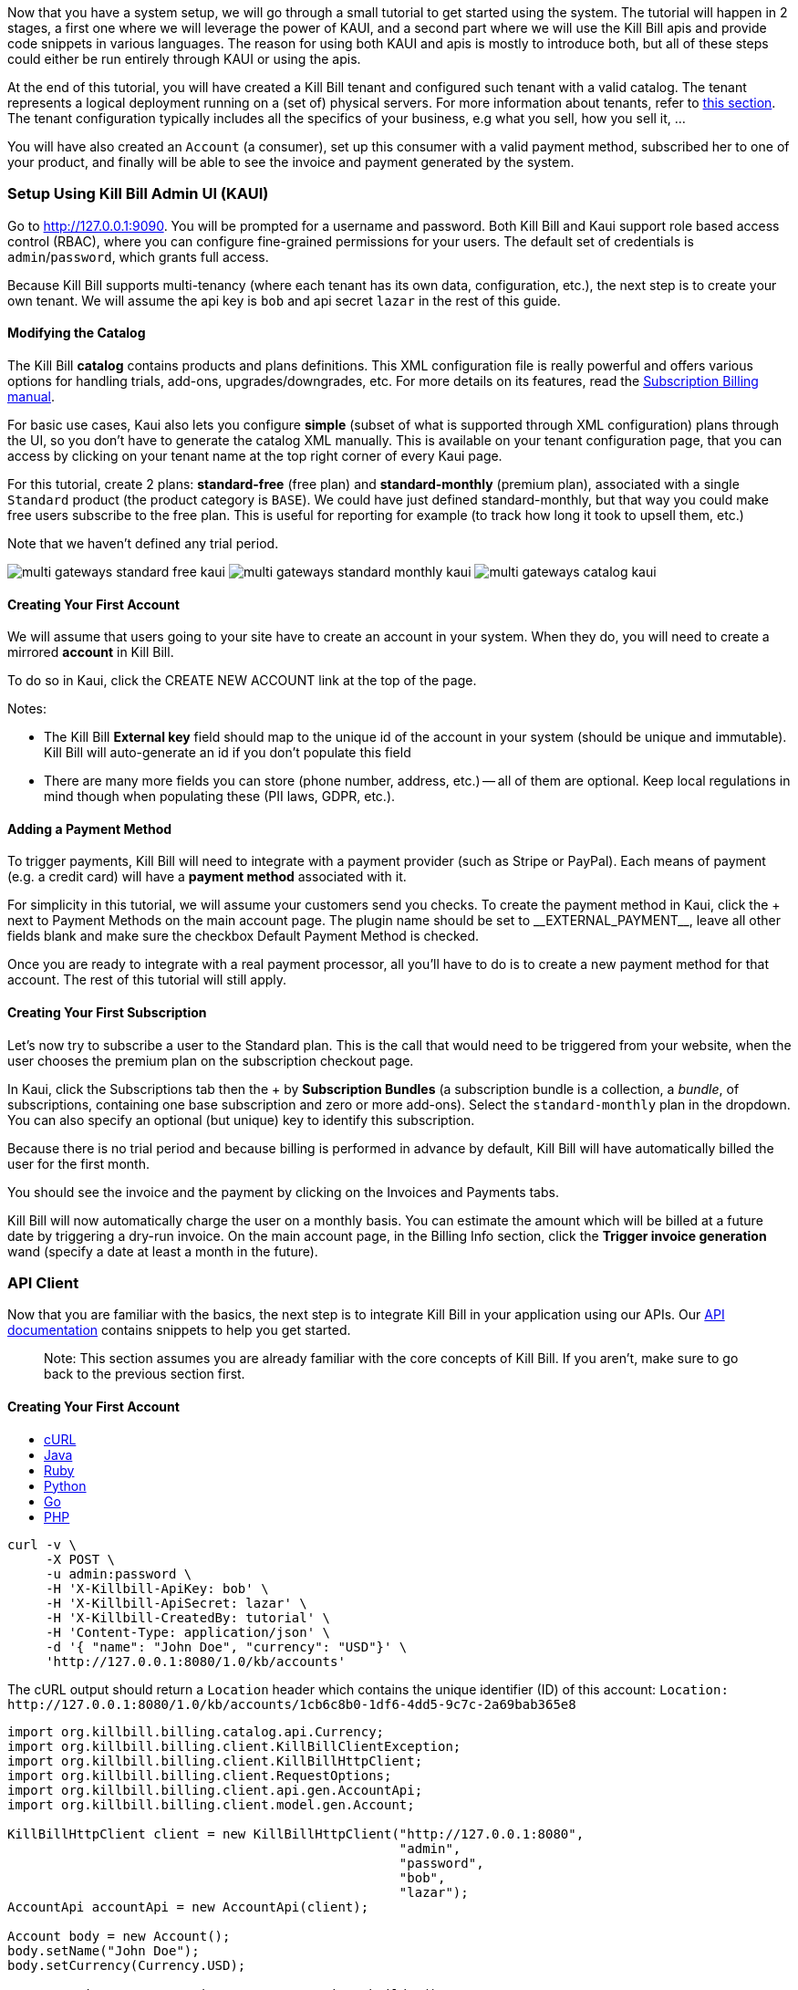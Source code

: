 Now that you have a system setup, we will go through a small tutorial to get started using the system. The tutorial will happen in 2 stages, a first one where we will leverage the power of KAUI, and a second part where we will use the Kill Bill apis and provide code snippets in various languages. The reason for using both KAUI and apis is mostly to introduce both, but all of these steps could either be run entirely through KAUI or using the apis.

At the end of this tutorial, you will have created a Kill Bill tenant and configured such tenant with a valid catalog. The tenant represents a logical deployment running on a (set of) physical servers. For more information about tenants, refer to https://killbill.github.io/slate/#tenant[this section]. The tenant configuration typically includes all the specifics of your business, e.g what you sell, how you sell it, ...

You will have also created an `Account` (a consumer), set up this consumer with a valid payment method, subscribed her to one of your product, and finally will be able to see the invoice and payment generated by the system.


=== Setup Using Kill Bill Admin UI (KAUI)

Go to http://127.0.0.1:9090[http://127.0.0.1:9090]. You will be prompted for a username and password. Both Kill Bill and Kaui support role based access control (RBAC), where you can configure fine-grained permissions for your users. The default set of credentials is `admin`/`password`, which grants full access.

Because Kill Bill supports multi-tenancy (where each tenant has its own data, configuration, etc.), the next step is to create your own tenant. We will assume the api key is `bob` and api secret `lazar` in the rest of this guide.

==== Modifying the Catalog

The Kill Bill *catalog* contains products and plans definitions. This XML configuration file is really powerful and offers various options for handling trials, add-ons, upgrades/downgrades, etc. For more details on its features, read the http://docs.killbill.io/latest/userguide_subscription.html[Subscription Billing manual].

For basic use cases, Kaui also lets you configure *simple* (subset of what is supported through XML configuration) plans through the UI, so you don't have to generate the catalog XML manually. This is available on your tenant configuration page, that you can access by clicking on your tenant name at the top right corner of every Kaui page.

For this tutorial, create 2 plans: *standard-free* (free plan) and *standard-monthly* (premium plan), associated with a single `Standard` product (the product category is `BASE`). We could have just defined standard-monthly, but that way you could make free users subscribe to the free plan. This is useful for reporting for example (to track how long it took to upsell them, etc.)

Note that we haven't defined any trial period.

image:https://github.com/killbill/killbill-docs/raw/v3/userguide/assets/img/tutorials/multi_gateways_standard-free_kaui.png[align=center]
image:https://github.com/killbill/killbill-docs/raw/v3/userguide/assets/img/tutorials/multi_gateways_standard-monthly_kaui.png[align=center]
image:https://github.com/killbill/killbill-docs/raw/v3/userguide/assets/img/tutorials/multi_gateways_catalog_kaui.png[align=center]

==== Creating Your First Account

We will assume that users going to your site have to create an account in your system. When they do, you will need to create a mirrored *account* in Kill Bill.

To do so in Kaui, click the CREATE NEW ACCOUNT link at the top of the page.

Notes:

* The Kill Bill *External key* field should map to the unique id of the account in your system (should be unique and immutable). Kill Bill will auto-generate an id if you don't populate this field
* There are many more fields you can store (phone number, address, etc.) -- all of them are optional. Keep local regulations in mind though when populating these (PII laws, GDPR, etc.).

==== Adding a Payment Method

To trigger payments, Kill Bill will need to integrate with a payment provider (such as Stripe or PayPal). Each means of payment (e.g. a credit card) will have a *payment method* associated with it.

For simplicity in this tutorial, we will assume your customers send you checks. To create the payment method in Kaui, click the + next to Payment Methods on the main account page. The plugin name should be set to $$__EXTERNAL_PAYMENT__$$, leave all other fields blank and make sure the checkbox Default Payment Method is checked.

Once you are ready to integrate with a real payment processor, all you'll have to do is to create a new payment method for that account. The rest of this tutorial will still apply.

==== Creating Your First Subscription

Let's now try to subscribe a user to the Standard plan. This is the call that would need to be triggered from your website, when the user chooses the premium plan on the subscription checkout page.

In Kaui, click the Subscriptions tab then the + by *Subscription Bundles* (a subscription bundle is a collection, a _bundle_, of subscriptions, containing one base subscription and zero or more add-ons). Select the `standard-monthly` plan in the dropdown. You can also specify an optional (but unique) key to identify this subscription.

Because there is no trial period and because billing is performed in advance by default, Kill Bill will have automatically billed the user for the first month.

You should see the invoice and the payment by clicking on the Invoices and Payments tabs.

Kill Bill will now automatically charge the user on a monthly basis. You can estimate the amount which will be billed at a future date by triggering a dry-run invoice. On the main account page, in the Billing Info section, click the *Trigger invoice generation* wand (specify a date at least a month in the future).

=== API Client

Now that you are familiar with the basics, the next step is to integrate Kill Bill in your application using our APIs. Our https://killbill.github.io/slate/[API documentation] contains snippets to help you get started.

> Note: This section assumes you are already familiar with the core concepts of Kill Bill. If you aren't, make sure to go back to the previous section first.

==== Creating Your First Account

++++
<ul class="nav nav-tabs" id="tutorial-step1" role="tablist">
  <li class="nav-item">
    <a class="nav-link active" id="curl-tab-step1" data-toggle="tab" href="#curl-step1" role="tab" aria-controls="curl-step1" aria-selected="true">cURL</a>
  </li>
  <li class="nav-item">
    <a class="nav-link" id="java-tab-step1" data-toggle="tab" href="#java-step1" role="tab" aria-controls="java-step1" aria-selected="false">Java</a>
  </li>
  <li class="nav-item">
    <a class="nav-link" id="ruby-tab-step1" data-toggle="tab" href="#ruby-step1" role="tab" aria-controls="ruby-step1" aria-selected="false">Ruby</a>
  </li>
  <li class="nav-item">
    <a class="nav-link" id="python-tab-step1" data-toggle="tab" href="#python-step1" role="tab" aria-controls="python-step1" aria-selected="false">Python</a>
  </li>
  <li class="nav-item">
    <a class="nav-link" id="go-tab-step1" data-toggle="tab" href="#go-step1" role="tab" aria-controls="go-step1" aria-selected="false">Go</a>
  </li>
  <li class="nav-item">
    <a class="nav-link" id="php-tab-step1" data-toggle="tab" href="#php-step1" role="tab" aria-controls="php-step1" aria-selected="false">PHP</a>
  </li>
</ul>
<div class="tab-content" id="tutorial-content-step1">
  <div class="tutorial-tab tab-pane fade show active" id="curl-step1" role="tabpanel" aria-labelledby="curl-tab-step1">
++++
[source,bash]
----
curl -v \
     -X POST \
     -u admin:password \
     -H 'X-Killbill-ApiKey: bob' \
     -H 'X-Killbill-ApiSecret: lazar' \
     -H 'X-Killbill-CreatedBy: tutorial' \
     -H 'Content-Type: application/json' \
     -d '{ "name": "John Doe", "currency": "USD"}' \
     'http://127.0.0.1:8080/1.0/kb/accounts'
----
++++
    <p>The cURL output should return a <code>Location</code> header which contains the unique identifier (ID) of this account: <code>Location: http://127.0.0.1:8080/1.0/kb/accounts/1cb6c8b0-1df6-4dd5-9c7c-2a69bab365e8</code></p>
  </div>
  <div class="tutorial-tab tab-pane fade" id="java-step1" role="tabpanel" aria-labelledby="java-tab-step1">
++++
[source,java]
----
import org.killbill.billing.catalog.api.Currency;
import org.killbill.billing.client.KillBillClientException;
import org.killbill.billing.client.KillBillHttpClient;
import org.killbill.billing.client.RequestOptions;
import org.killbill.billing.client.api.gen.AccountApi;
import org.killbill.billing.client.model.gen.Account;

KillBillHttpClient client = new KillBillHttpClient("http://127.0.0.1:8080",
                                                   "admin",
                                                   "password",
                                                   "bob",
                                                   "lazar");
AccountApi accountApi = new AccountApi(client);

Account body = new Account();
body.setName("John Doe");
body.setCurrency(Currency.USD);

RequestOptions requestOptions = RequestOptions.builder()
                                              .withCreatedBy("tutorial")
                                              .build();
Account account = accountApi.createAccount(body, requestOptions);
----
++++
  </div>
  <div class="tutorial-tab tab-pane fade" id="ruby-step1" role="tabpanel" aria-labelledby="ruby-tab-step1">
++++
[source,ruby]
----
require 'killbill_client'

KillBillClient.url = 'http://127.0.0.1:8080'

options = {
  :username => 'admin',
  :password => 'password',
  :api_key => 'bob',
  :api_secret => 'lazar'
}

body = KillBillClient::Model::Account.new
body.name = 'John Doe'
body.currency = 'USD'

account = body.create('tutorial', nil, nil, options)
----
++++
  </div>
  <div class="tutorial-tab tab-pane fade" id="python-step1" role="tabpanel" aria-labelledby="python-tab-step1">
++++
[source,python]
----
import killbill

killbill.configuration.base_uri = 'http://127.0.0.1:8080'
killbill.configuration.username = 'admin'
killbill.configuration.password = 'password'

account_api = killbill.api.AccountApi()
body = killbill.models.account.Account(name='John Doe', currency='USD')
account = account_api.create_account(body, 'tutorial', 'bob', 'lazar')
----
++++
  </div>
  <div class="tutorial-tab tab-pane fade" id="go-step1" role="tabpanel" aria-labelledby="go-tab-step1">
++++
[source,go]
----

import (
	"context"
	"encoding/base64"
	"github.com/go-openapi/runtime"
	httptransport "github.com/go-openapi/runtime/client"
	"github.com/go-openapi/strfmt"
	"github.com/killbill/kbcli/kbclient"
	"github.com/killbill/kbcli/kbclient/account"
	"github.com/killbill/kbcli/kbmodel"
)

trp := httptransport.New("127.0.0.1:8080", "", nil)

authWriter := runtime.ClientAuthInfoWriterFunc(
	func(r runtime.ClientRequest, _ strfmt.Registry) error {
		encoded := base64.StdEncoding.EncodeToString([]byte("admin:password"))
		if err := r.SetHeaderParam("Authorization", "Basic "+encoded); err != nil {
			return err
		}
		if err := r.SetHeaderParam("X-KillBill-ApiKey", "bob"); err != nil {
			return err
		}
		if err := r.SetHeaderParam("X-KillBill-ApiSecret", "lazar"); err != nil {
			return err
		}
		return nil
	})

createdBy := "tutorial"
defaults := kbclient.KillbillDefaults{
	CreatedBy: &createdBy,
}

client := kbclient.New(trp, strfmt.Default, authWriter, defaults)
body := &kbmodel.Account{
	Name:     "John Doe",
	Currency: "USD",
}

newAccount, err := client.Account.CreateAccount(
	context.Background(),
	&account.CreateAccountParams{
		Body:                  body,
		ProcessLocationHeader: true,
	})
if err == nil {
	print(newAccount.GetPayload().AccountID)
}
----
++++
  </div>
  <div class="tutorial-tab tab-pane fade" id="php-step1" role="tabpanel" aria-labelledby="php-tab-step1">
++++
[source,php]
----
require_once(__DIR__ . '/vendor/autoload.php');

$config = Killbill\Client\Swagger\Configuration::getDefaultConfiguration();
$config->setHost('http://127.0.0.1:8080')
       ->setUsername('admin')
       ->setPassword('password')
       ->setApiKey('X-Killbill-ApiKey', 'bob')
       ->setApiKey('X-Killbill-ApiSecret', 'lazar');

$accountApi = new Killbill\Client\Swagger\Api\AccountApi(null, $config);

$accountData = new Killbill\Client\Swagger\Model\Account();
$accountData->setName('John Doe');
$accountData->setCurrency('USD');

$account = $accountApi->createAccount($accountData, 'tutorial', NULL, NULL);
----
++++
  </div>
</div>
++++

==== Adding a Payment Method

Note: replace `1cb6c8b0-1df6-4dd5-9c7c-2a69bab365e8` below with the ID of your account.

++++
<ul class="nav nav-tabs" id="tutorial-step2" role="tablist">
  <li class="nav-item">
    <a class="nav-link active" id="curl-tab-step2" data-toggle="tab" href="#curl-step2" role="tab" aria-controls="curl-step2" aria-selected="true">cURL</a>
  </li>
  <li class="nav-item">
    <a class="nav-link" id="java-tab-step2" data-toggle="tab" href="#java-step2" role="tab" aria-controls="java-step2" aria-selected="false">Java</a>
  </li>
  <li class="nav-item">
    <a class="nav-link" id="ruby-tab-step2" data-toggle="tab" href="#ruby-step2" role="tab" aria-controls="ruby-step2" aria-selected="false">Ruby</a>
  </li>
  <li class="nav-item">
    <a class="nav-link" id="python-tab-step2" data-toggle="tab" href="#python-step2" role="tab" aria-controls="python-step2" aria-selected="false">Python</a>
  </li>
  <li class="nav-item">
    <a class="nav-link" id="go-tab-step2" data-toggle="tab" href="#go-step2" role="tab" aria-controls="go-step2" aria-selected="false">Go</a>
  </li>
  <li class="nav-item">
    <a class="nav-link" id="php-tab-step2" data-toggle="tab" href="#php-step2" role="tab" aria-controls="php-step2" aria-selected="false">PHP</a>
  </li>
</ul>
<div class="tab-content" id="tutorial-content-step2">
  <div class="tutorial-tab tab-pane fade show active" id="curl-step2" role="tabpanel" aria-labelledby="curl-tab-step2">
++++
[source,bash]
----
curl -v \
     -X POST \
     -u admin:password \
     -H 'X-Killbill-ApiKey: bob' \
     -H 'X-Killbill-ApiSecret: lazar' \
     -H 'X-Killbill-CreatedBy: tutorial' \
     -H 'Content-Type: application/json' \
     -d '{ "pluginName": "__EXTERNAL_PAYMENT__" }' \
     http://127.0.0.1:8080/1.0/kb/accounts/1cb6c8b0-1df6-4dd5-9c7c-2a69bab365e8/paymentMethods?isDefault=true
----
++++
  </div>
  <div class="tutorial-tab tab-pane fade" id="java-step2" role="tabpanel" aria-labelledby="java-tab-step2">
++++
[source,java]
----
import java.util.UUID;

import org.killbill.billing.client.KillBillClientException;
import org.killbill.billing.client.KillBillHttpClient;
import org.killbill.billing.client.RequestOptions;
import org.killbill.billing.client.api.gen.AccountApi;
import org.killbill.billing.client.model.gen.PaymentMethod;

KillBillHttpClient client = new KillBillHttpClient("http://127.0.0.1:8080",
                                                   "admin",
                                                   "password",
                                                   "bob",
                                                   "lazar");
AccountApi accountApi = new AccountApi(client);

PaymentMethod body = new PaymentMethod();
body.setIsDefault(true);
body.setPluginName("__EXTERNAL_PAYMENT__");

RequestOptions requestOptions = RequestOptions.builder()
                                              .withCreatedBy("tutorial")
                                              .build();
UUID accountId = UUID.fromString("1cb6c8b0-1df6-4dd5-9c7c-2a69bab365e8");
PaymentMethod paymentMethod = accountApi.createPaymentMethod(accountId,
                                                             body,
                                                             true,
                                                             null,
                                                             null,
                                                             null,
                                                             requestOptions);
----
++++
  </div>
  <div class="tutorial-tab tab-pane fade" id="ruby-step2" role="tabpanel" aria-labelledby="ruby-tab-step2">
++++
[source,ruby]
----
require 'killbill_client'

KillBillClient.url = 'http://127.0.0.1:8080'

options = {
  :username => 'admin',
  :password => 'password',
  :api_key => 'bob',
  :api_secret => 'lazar'
}

body = KillBillClient::Model::PaymentMethod.new
body.account_id = '1cb6c8b0-1df6-4dd5-9c7c-2a69bab365e8'
body.plugin_name = '__EXTERNAL_PAYMENT__'

pm = body.create(true, 'tutorial', nil, nil, options)
----
++++
  </div>
  <div class="tutorial-tab tab-pane fade" id="python-step2" role="tabpanel" aria-labelledby="python-tab-step2">
++++
[source,python]
----
import killbill

killbill.configuration.base_uri = 'http://127.0.0.1:8080'
killbill.configuration.username = 'admin'
killbill.configuration.password = 'password'

account_api = killbill.api.AccountApi()
body = killbill.models.payment_method.PaymentMethod(plugin_name='__EXTERNAL_PAYMENT__')
account_api.create_payment_method('1cb6c8b0-1df6-4dd5-9c7c-2a69bab365e8',
                                  body,
                                  'tutorial',
                                  'bob',
                                  'lazar',
                                  is_default=True)
----
++++
  </div>
  <div class="tutorial-tab tab-pane fade" id="go-step2" role="tabpanel" aria-labelledby="go-tab-step2">
++++
[source,go]
----
import (
	"context"
	"encoding/base64"
	"github.com/go-openapi/runtime"
	httptransport "github.com/go-openapi/runtime/client"
	"github.com/go-openapi/strfmt"
	"github.com/killbill/kbcli/kbclient"
	"github.com/killbill/kbcli/kbclient/account"
	"github.com/killbill/kbcli/kbmodel"
)

trp := httptransport.New("127.0.0.1:8080", "", nil)

authWriter := runtime.ClientAuthInfoWriterFunc(
	func(r runtime.ClientRequest, _ strfmt.Registry) error {
		encoded := base64.StdEncoding.EncodeToString([]byte("admin:password"))
		if err := r.SetHeaderParam("Authorization", "Basic "+encoded); err != nil {
			return err
		}
		if err := r.SetHeaderParam("X-KillBill-ApiKey", "bob"); err != nil {
			return err
		}
		if err := r.SetHeaderParam("X-KillBill-ApiSecret", "lazar"); err != nil {
			return err
		}
		return nil
	})

createdBy := "tutorial"
defaults := kbclient.KillbillDefaults{
	CreatedBy: &createdBy,
}

client := kbclient.New(trp, strfmt.Default, authWriter, defaults)
body := &kbmodel.PaymentMethod{
	PluginName: "__EXTERNAL_PAYMENT__",
}

isDefault := true
pm, err := client.Account.CreatePaymentMethod(
	context.Background(),
	&account.CreatePaymentMethodParams{
		Body:                  body,
		AccountID:             "1cb6c8b0-1df6-4dd5-9c7c-2a69bab365e8",
		IsDefault:             &isDefault,
		ProcessLocationHeader: true,
	})
if err == nil {
	print(pm.GetPayload().PaymentMethodID)
}
----
++++
  </div>
  <div class="tutorial-tab tab-pane fade" id="php-step2" role="tabpanel" aria-labelledby="php-tab-step2">
++++
[source,php]
----
require_once(__DIR__ . '/vendor/autoload.php');

$config = Killbill\Client\Swagger\Configuration::getDefaultConfiguration();
$config->setHost('http://127.0.0.1:8080')
       ->setUsername('admin')
       ->setPassword('password')
       ->setApiKey('X-Killbill-ApiKey', 'bob')
       ->setApiKey('X-Killbill-ApiSecret', 'lazar');

$accountApi = new Killbill\Client\Swagger\Api\AccountApi(null, $config);

$pmData = new Killbill\Client\Swagger\Model\PaymentMethod();
$pmData->setPluginName('__EXTERNAL_PAYMENT__');

$pm = $accountApi->createPaymentMethod(
                     $pmData,
                     'tutorial',
                     '1cb6c8b0-1df6-4dd5-9c7c-2a69bab365e8',
                     NULL,
                     NULL,
                     $default = 'true'
                   );
----
++++
  </div>
</div>
++++

==== Creating Your First Subscription

Note: replace `1cb6c8b0-1df6-4dd5-9c7c-2a69bab365e8` below with the ID of your account.

++++
<ul class="nav nav-tabs" id="tutorial-step3" role="tablist">
  <li class="nav-item">
    <a class="nav-link active" id="curl-tab-step3" data-toggle="tab" href="#curl-step3" role="tab" aria-controls="curl-step3" aria-selected="true">cURL</a>
  </li>
  <li class="nav-item">
    <a class="nav-link" id="java-tab-step3" data-toggle="tab" href="#java-step3" role="tab" aria-controls="java-step3" aria-selected="false">Java</a>
  </li>
  <li class="nav-item">
    <a class="nav-link" id="ruby-tab-step3" data-toggle="tab" href="#ruby-step3" role="tab" aria-controls="ruby-step3" aria-selected="false">Ruby</a>
  </li>
  <li class="nav-item">
    <a class="nav-link" id="python-tab-step3" data-toggle="tab" href="#python-step3" role="tab" aria-controls="python-step3" aria-selected="false">Python</a>
  </li>
  <li class="nav-item">
    <a class="nav-link" id="go-tab-step3" data-toggle="tab" href="#go-step3" role="tab" aria-controls="go-step3" aria-selected="false">Go</a>
  </li>
  <li class="nav-item">
    <a class="nav-link" id="php-tab-step3" data-toggle="tab" href="#php-step3" role="tab" aria-controls="php-step3" aria-selected="false">PHP</a>
  </li>
</ul>
<div class="tab-content" id="tutorial-content-step3">
  <div class="tutorial-tab tab-pane fade show active" id="curl-step3" role="tabpanel" aria-labelledby="curl-tab-step3">
++++
[source,bash]
----
curl -v \
     -X POST \
     -u admin:password \
     -H 'X-Killbill-ApiKey: bob' \
     -H 'X-Killbill-ApiSecret: lazar' \
     -H 'X-Killbill-CreatedBy: tutorial' \
     -H 'Content-Type: application/json' \
     -d '{
            "accountId": "1cb6c8b0-1df6-4dd5-9c7c-2a69bab365e8",
            "planName": "standard-monthly"
         }' \
     http://127.0.0.1:8080/1.0/kb/subscriptions
----
++++
  </div>
  <div class="tutorial-tab tab-pane fade" id="java-step3" role="tabpanel" aria-labelledby="java-tab-step3">
++++
[source,java]
----
import java.util.UUID;

import org.killbill.billing.client.KillBillClientException;
import org.killbill.billing.client.KillBillHttpClient;
import org.killbill.billing.client.RequestOptions;
import org.killbill.billing.client.api.gen.SubscriptionApi;
import org.killbill.billing.client.model.gen.Subscription;

KillBillHttpClient client = new KillBillHttpClient("http://127.0.0.1:8080",
                                                   "admin",
                                                   "password",
                                                   "bob",
                                                   "lazar");
SubscriptionApi subscriptionApi = new SubscriptionApi(client);

UUID accountId = UUID.fromString("1cb6c8b0-1df6-4dd5-9c7c-2a69bab365e8");
Subscription body = new Subscription();
body.setAccountId(accountId);
body.setPlanName("standard-monthly");

RequestOptions requestOptions = RequestOptions.builder()
                                              .withCreatedBy("tutorial")
                                              .build();
Subscription subscription = subscriptionApi.createSubscription(body,
                                                               null,
                                                               null,
                                                               null,
                                                               requestOptions);
----
++++
  </div>
  <div class="tutorial-tab tab-pane fade" id="ruby-step3" role="tabpanel" aria-labelledby="ruby-tab-step3">
++++
[source,ruby]
----
require 'killbill_client'

KillBillClient.url = 'http://127.0.0.1:8080'

options = {
  :username => 'admin',
  :password => 'password',
  :api_key => 'bob',
  :api_secret => 'lazar'
}

body = KillBillClient::Model::Subscription.new
body.account_id  = '1cb6c8b0-1df6-4dd5-9c7c-2a69bab365e8'
body.plan_name = 'standard-monthly'

subscription = body.create('tutorial',
                           nil,
                           nil,
                           nil,
                           false,
                           options)
----
++++
  </div>
  <div class="tutorial-tab tab-pane fade" id="python-step3" role="tabpanel" aria-labelledby="python-tab-step3">
++++
[source,python]
----
import killbill

killbill.configuration.base_uri = 'http://127.0.0.1:8080'
killbill.configuration.username = 'admin'
killbill.configuration.password = 'password'

subscription_api = killbill.api.SubscriptionApi()
body = killbill.models.subscription.Subscription(account_id='1cb6c8b0-1df6-4dd5-9c7c-2a69bab365e8',
                                                 plan_name='standard-monthly')

subscription_api.create_subscription(body,
                                     'tutorial',
                                     'bob',
                                     'lazar')
----
++++
  </div>
  <div class="tutorial-tab tab-pane fade" id="go-step3" role="tabpanel" aria-labelledby="go-tab-step3">
++++
[source,go]
----
import (
	"context"
	"encoding/base64"
	"github.com/go-openapi/runtime"
	httptransport "github.com/go-openapi/runtime/client"
	"github.com/go-openapi/strfmt"
	"github.com/killbill/kbcli/kbclient"
	"github.com/killbill/kbcli/kbclient/subscription"
	"github.com/killbill/kbcli/kbmodel"
)

trp := httptransport.New("127.0.0.1:8080", "", nil)

authWriter := runtime.ClientAuthInfoWriterFunc(
	func(r runtime.ClientRequest, _ strfmt.Registry) error {
		encoded := base64.StdEncoding.EncodeToString([]byte("admin:password"))
		if err := r.SetHeaderParam("Authorization", "Basic "+encoded); err != nil {
			return err
		}
		if err := r.SetHeaderParam("X-KillBill-ApiKey", "bob"); err != nil {
			return err
		}
		if err := r.SetHeaderParam("X-KillBill-ApiSecret", "lazar"); err != nil {
			return err
		}
		return nil
	})

createdBy := "tutorial"
defaults := kbclient.KillbillDefaults{
	CreatedBy: &createdBy,
}

client := kbclient.New(trp, strfmt.Default, authWriter, defaults)
planName := "standard-monthly"
body := &kbmodel.Subscription{
	AccountID: "1cb6c8b0-1df6-4dd5-9c7c-2a69bab365e8",
	PlanName:  &planName,
}

sub, err := client.Subscription.CreateSubscription(
	context.Background(),
	&subscription.CreateSubscriptionParams{
		Body:                  body,
		ProcessLocationHeader: true,
	})
if err == nil {
	print(sub.GetPayload().SubscriptionID)
}
----
++++
  </div>
  <div class="tutorial-tab tab-pane fade" id="php-step3" role="tabpanel" aria-labelledby="php-tab-step3">
++++
[source,php]
----
require_once(__DIR__ . '/vendor/autoload.php');

$config = Killbill\Client\Swagger\Configuration::getDefaultConfiguration();
$config->setHost('http://127.0.0.1:8080')
       ->setUsername('admin')
       ->setPassword('password')
       ->setApiKey('X-Killbill-ApiKey', 'bob')
       ->setApiKey('X-Killbill-ApiSecret', 'lazar');

$subscriptionApi = new Killbill\Client\Swagger\Api\SubscriptionApi(null, $config);

$subData = new Killbill\Client\Swagger\Model\Subscription();
$subData->setAccountId('1cb6c8b0-1df6-4dd5-9c7c-2a69bab365e8');
$subData->setPlanName('standard-monthly');

$sub = $subscriptionApi->createSubscription(
                           $subData,
                           'tutorial',
                           NULL,
                           NULL
                         );
----
++++
  </div>
</div>
++++

